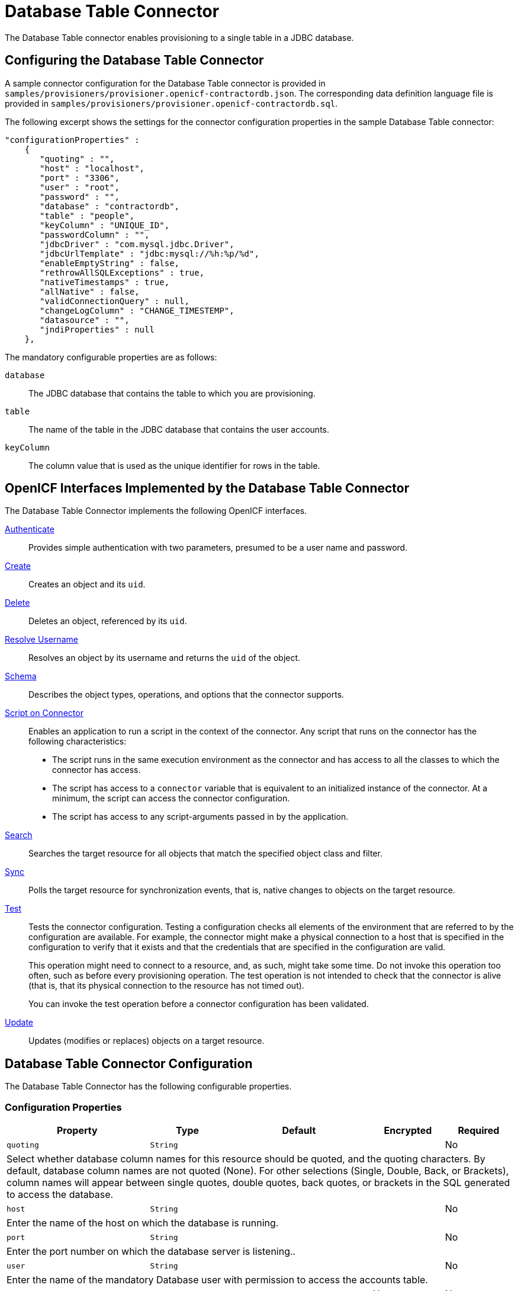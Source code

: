 ////
  The contents of this file are subject to the terms of the Common Development and
  Distribution License (the License). You may not use this file except in compliance with the
  License.
 
  You can obtain a copy of the License at legal/CDDLv1.0.txt. See the License for the
  specific language governing permission and limitations under the License.
 
  When distributing Covered Software, include this CDDL Header Notice in each file and include
  the License file at legal/CDDLv1.0.txt. If applicable, add the following below the CDDL
  Header, with the fields enclosed by brackets [] replaced by your own identifying
  information: "Portions copyright [year] [name of copyright owner]".
 
  Copyright 2017 ForgeRock AS.
  Portions Copyright 2024 3A Systems LLC.
////

:figure-caption!:
:example-caption!:
:table-caption!:
:leveloffset: -1"


[#chap-database]
== Database Table Connector

The Database Table connector enables provisioning to a single table in a JDBC database.

[#database-connector-config]
=== Configuring the Database Table Connector

A sample connector configuration for the Database Table connector is provided in `samples/provisioners/provisioner.openicf-contractordb.json`. The corresponding data definition language file is provided in `samples/provisioners/provisioner.openicf-contractordb.sql`.

The following excerpt shows the settings for the connector configuration properties in the sample Database Table connector:

[source, json]
----
"configurationProperties" :
    {
       "quoting" : "",
       "host" : "localhost",
       "port" : "3306",
       "user" : "root",
       "password" : "",
       "database" : "contractordb",
       "table" : "people",
       "keyColumn" : "UNIQUE_ID",
       "passwordColumn" : "",
       "jdbcDriver" : "com.mysql.jdbc.Driver",
       "jdbcUrlTemplate" : "jdbc:mysql://%h:%p/%d",
       "enableEmptyString" : false,
       "rethrowAllSQLExceptions" : true,
       "nativeTimestamps" : true,
       "allNative" : false,
       "validConnectionQuery" : null,
       "changeLogColumn" : "CHANGE_TIMESTEMP",
       "datasource" : "",
       "jndiProperties" : null
    },
----
The mandatory configurable properties are as follows:
--

`database`::
The JDBC database that contains the table to which you are provisioning.

`table`::
The name of the table in the JDBC database that contains the user accounts.

`keyColumn`::
The column value that is used as the unique identifier for rows in the table.

--


[#sec-implemented-interfaces-org-identityconnectors-databasetable-DatabaseTableConnector-1_1_0_2]
=== OpenICF Interfaces Implemented by the Database Table Connector

The Database Table Connector implements the following OpenICF interfaces.
--

xref:appendix-interfaces.adoc#interface-AuthenticationApiOp[Authenticate]::
Provides simple authentication with two parameters, presumed to be a user name and password.

xref:appendix-interfaces.adoc#interface-CreateApiOp[Create]::
Creates an object and its `uid`.

xref:appendix-interfaces.adoc#interface-DeleteApiOp[Delete]::
Deletes an object, referenced by its `uid`.

xref:appendix-interfaces.adoc#interface-ResolveUsernameApiOp[Resolve Username]::
Resolves an object by its username and returns the `uid` of the object.

xref:appendix-interfaces.adoc#interface-SchemaApiOp[Schema]::
Describes the object types, operations, and options that the connector supports.

xref:appendix-interfaces.adoc#interface-ScriptOnConnectorApiOp[Script on Connector]::
Enables an application to run a script in the context of the connector. Any script that runs on the connector has the following characteristics:
+

* The script runs in the same execution environment as the connector and has access to all the classes to which the connector has access.

* The script has access to a `connector` variable that is equivalent to an initialized instance of the connector. At a minimum, the script can access the connector configuration.

* The script has access to any script-arguments passed in by the application.


xref:appendix-interfaces.adoc#interface-SearchApiOp[Search]::
Searches the target resource for all objects that match the specified object class and filter.

xref:appendix-interfaces.adoc#interface-SyncApiOp[Sync]::
Polls the target resource for synchronization events, that is, native changes to objects on the target resource.

xref:appendix-interfaces.adoc#interface-TestApiOp[Test]::
Tests the connector configuration. Testing a configuration checks all elements of the environment that are referred to by the configuration are available. For example, the connector might make a physical connection to a host that is specified in the configuration to verify that it exists and that the credentials that are specified in the configuration are valid.

+
This operation might need to connect to a resource, and, as such, might take some time. Do not invoke this operation too often, such as before every provisioning operation. The test operation is not intended to check that the connector is alive (that is, that its physical connection to the resource has not timed out).

+
You can invoke the test operation before a connector configuration has been validated.

xref:appendix-interfaces.adoc#interface-UpdateApiOp[Update]::
Updates (modifies or replaces) objects on a target resource.

--


[#sec-config-properties-org-identityconnectors-databasetable-DatabaseTableConnector-1_1_0_2]
=== Database Table Connector Configuration

The Database Table Connector has the following configurable properties.

[#configuration-properties-org-identityconnectors-databasetable-DatabaseTableConnector-1_1_0_2]
==== Configuration Properties


[cols="33%,17%,16%,17%,17%", stripes=even]
|===
|Property |Type |Default |Encrypted |Required

a| `quoting`
a| `String`
a|
a|
a| No
5+a| Select whether database column names for this resource should be quoted, and the quoting characters. By default, database column names are not quoted (None). For other selections (Single, Double, Back, or Brackets), column names will appear between single quotes, double quotes, back quotes, or brackets in the SQL generated to access the database.

a| `host`
a| `String`
a|
a|
a| No
5+a| Enter the name of the host on which the database is running.

a| `port`
a| `String`
a|
a|
a| No
5+a| Enter the port number on which the database server is listening..

a| `user`
a| `String`
a|
a|
a| No
5+a| Enter the name of the mandatory Database user with permission to access the accounts table.

a| `password`
a| `GuardedString`
a| `null`
a| Yes
a| No

5+a| Enter a user account that has permission to access the accounts table.

a| `database`
a| `String`
a|
a|
a| No

5+a| Enter the name of the database on the database server that contains the table.

a| `table`
a| `String`
a|
a|
a| Yes

5+a| Enter the name of the table in the database that contains the accounts.

a| `keyColumn`
a| `String`
a|
a|
a| Yes

5+a| This mandatory column value will be used as the unique identifier for rows in the table.

a| `passwordColumn`
a| `String`
a|
a|
a| No

5+a| Enter the name of the column in the table that will hold the password values. If empty, no validation is done on resources and passwords.

a| `jdbcDriver`
a| `String`
a| `oracle.jdbc.driver.OracleDriver`
a|
a| No

5+a| Specify the JDBC Driver class name. For Oracle: oracle.jdbc.driver.OracleDriver. For MySQL: org.gjt.mm.mysql.Driver. Can be empty if datasource is provided.

a| `jdbcUrlTemplate`
a| `String`
a| `jdbc:oracle:thin:@%h:%p:%d`
a|
a| No

5+a| Specify the JDBC Driver Connection URL. Oracle template is jdbc:oracle:thin:@[host]:[port(1521)]:[DB]. MySQL template is jdbc:mysql://[host]:[port(3306)]/[db], for more info, read the JDBC driver documentation. Could be empty if datasource is provided

a| `enableEmptyString`
a| `boolean`
a| `false`
a|
a| No

5+a| Select to enable support for writing an empty string, instead of a NULL value, in character based columns defined as not-null in the table schema. This option does not influence the way strings are written for Oracle based tables. By default empty strings are written as a NULL value.

a| `rethrowAllSQLExceptions`
a| `boolean`
a| `true`
a|
a| No

5+a| If this is not checked, SQL statements which throw SQLExceptions with a 0 ErrorCode will be have the exception caught and suppressed. Check it to have exceptions with 0 ErrorCodes rethrown.

a| `nativeTimestamps`
a| `boolean`
a| `false`
a|
a| No

5+a| Select to retrieve Timestamp data type of the columns in java.sql.Timestamp format from the database table.

a| `allNative`
a| `boolean`
a| `false`
a|
a| No

5+a| Select to retrieve all data types of columns in native format from the database table.

a| `validConnectionQuery`
a| `String`
a| `null`
a|
a| No

5+a| Specify whether the check connection alive query should be used. If empty, the default implementation checks the connection by switching autocommit on/off. It might be more efficient to test the connection by selecting 1 from a dummy table.

a| `changeLogColumn`
a| `String`
a| `{empty}`
a|
a| xref:appendix-interfaces.adoc#interface-SyncApiOp[Sync]

5+a| The change log column stores the latest change time. Providing this value the Sync capabilities are activated.

a| `datasource`
a| `String`
a| `{empty}`
a|
a| No

5+a| If specified, the connector will attempt to connect using only this data source, and will ignore other specified resource parameters. For example: jdbc/SampleDataSourceName

a| `jndiProperties`
a| `String[]`
a| `null`
a|
a| No

5+a| Could be empty or enter the JDBC JNDI Initial context factory, context provider in a format: key = value.

a| `suppressPassword`
a| `boolean`
a| `true`
a|
a| No

5+a| If set to true then the password will not be returned. Never. Even though it is explicitly requested. If set to false then the password will be returned if it is explicitly requested.

|===


